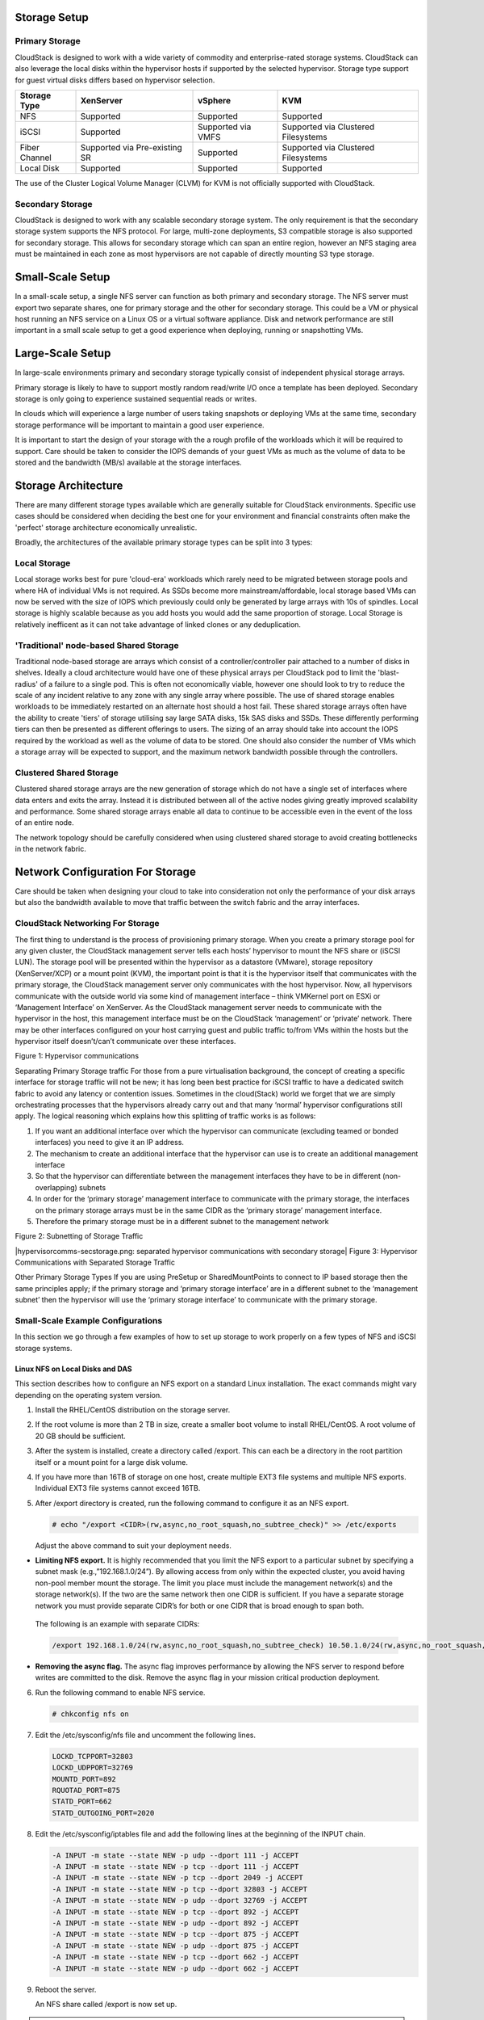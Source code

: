 .. Licensed to the Apache Software Foundation (ASF) under one
   or more contributor license agreements.  See the NOTICE file
   distributed with this work for additional information#
   regarding copyright ownership.  The ASF licenses this file
   to you under the Apache License, Version 2.0 (the
   "License"); you may not use this file except in compliance
   with the License.  You may obtain a copy of the License at
   http://www.apache.org/licenses/LICENSE-2.0
   Unless required by applicable law or agreed to in writing,
   software distributed under the License is distributed on an
   "AS IS" BASIS, WITHOUT WARRANTIES OR CONDITIONS OF ANY
   KIND, either express or implied.  See the License for the
   specific language governing permissions and limitations
   under the License.


Storage Setup
=============


Primary Storage
---------------

CloudStack is designed to work with a wide variety of commodity and enterprise-rated storage systems.
CloudStack can also leverage the local disks within the hypervisor hosts if supported by the selected
hypervisor. Storage type support for guest virtual disks differs based on hypervisor selection.

=============  ==============================  ==================  ===================================
Storage Type   XenServer                       vSphere             KVM
=============  ==============================  ==================  ===================================
NFS            Supported                       Supported           Supported
iSCSI          Supported                       Supported via VMFS  Supported via Clustered Filesystems
Fiber Channel  Supported via Pre-existing SR   Supported           Supported via Clustered Filesystems
Local Disk     Supported                       Supported           Supported
=============  ==============================  ==================  ===================================

The use of the Cluster Logical Volume Manager (CLVM) for KVM is not officially supported with
CloudStack.

Secondary Storage
-----------------

CloudStack is designed to work with any scalable secondary storage system. The only requirement is
that the secondary storage system supports the NFS protocol. For large, multi-zone deployments, S3
compatible storage is also supported for secondary storage. This allows for secondary storage which can
span an entire region, however an NFS staging area must be maintained in each zone as most hypervisors
are not capable of directly mounting S3 type storage.


Small-Scale Setup
=================

In a small-scale setup, a single NFS server can function as both primary and secondary storage. The NFS
server must export two separate shares, one for primary storage and the other for secondary storage. This
could be a VM or physical host running an NFS service on a Linux OS or a virtual software appliance. Disk
and network performance are still important in a small scale setup to get a good experience when deploying,
running or snapshotting VMs.


Large-Scale Setup
=================

In large-scale environments primary and secondary storage typically consist of independent physical storage arrays.

Primary storage is likely to have to support mostly random read/write I/O once a template has been
deployed.  Secondary storage is only going to experience sustained sequential reads or writes.

In clouds which will experience a large number of users taking snapshots or deploying VMs at the
same time, secondary storage performance will be important to maintain a good user experience.

It is important to start the design of your storage with the a rough profile of the workloads which it will
be required to support. Care should be taken to consider the IOPS demands of your guest VMs as much as the
volume of data to be stored and the bandwidth (MB/s) available at the storage interfaces.

Storage Architecture
====================

There are many different storage types available which are generally suitable for CloudStack environments.
Specific use cases should be considered when deciding the best one for your environment and financial
constraints often make the 'perfect' storage architecture economically unrealistic.

Broadly, the architectures of the available primary storage types can be split into 3 types:

Local Storage
-------------

Local storage works best for pure 'cloud-era' workloads which rarely need to be migrated between storage
pools and where HA of individual VMs is not required. As SSDs become more mainstream/affordable, local
storage based VMs can now be served with the size of IOPS which previously could only be generated by
large arrays with 10s of spindles. Local storage is highly scalable because as you add hosts you would
add the same proportion of storage. Local Storage is relatively inefficent as it can not take advantage
of linked clones or any deduplication.


'Traditional' node-based Shared Storage
---------------------------------------

Traditional node-based storage are arrays which consist of a controller/controller pair attached to a
number of disks in shelves.
Ideally a cloud architecture would have one of these physical arrays per CloudStack pod to limit the
'blast-radius' of a failure to a single pod.  This is often not economically viable, however one should
look to try to reduce the scale of any incident relative to any zone with any single array where
possible.  
The use of shared storage enables workloads to be immediately restarted on an alternate host should a
host fail. These shared storage arrays often have the ability to create 'tiers' of storage utilising
say large SATA disks, 15k SAS disks and SSDs. These differently performing tiers can then be presented as
different offerings to users.
The sizing of an array should take into account the IOPS required by the workload as well as the volume
of data to be stored.  One should also consider the number of VMs which a storage array will be expected
to support, and the maximum network bandwidth possible through the controllers.   


Clustered Shared Storage
------------------------

Clustered shared storage arrays are the new generation of storage which do not have a single set of
interfaces where data enters and exits the array.  Instead it is distributed between all of the active
nodes giving greatly improved scalability and performance.  Some shared storage arrays enable all data
to continue to be accessible even in the event of the loss of an entire node.

The network topology should be carefully considered when using clustered shared storage to avoid creating
bottlenecks in the network fabric.


Network Configuration For Storage
=================================

Care should be taken when designing your cloud to take into consideration not only the performance
of your disk arrays but also the bandwidth available to move that traffic between the switch fabric and
the array interfaces.

CloudStack Networking For Storage
---------------------------------

The first thing to understand is the process of provisioning primary storage. When you create a primary
storage pool for any given cluster, the CloudStack management server tells each hosts’ hypervisor to
mount the NFS share or (iSCSI LUN). The storage pool will be presented within the hypervisor as a
datastore (VMware), storage repository (XenServer/XCP) or a mount point (KVM), the important point is
that it is the hypervisor itself that communicates with the primary storage, the CloudStack management
server only communicates with the host hypervisor. Now, all hypervisors communicate with the outside
world via some kind of management interface – think VMKernel port on ESXi or ‘Management Interface’ on
XenServer. As the CloudStack management server needs to communicate with the hypervisor in the host,
this management interface must be on the CloudStack ‘management’ or ‘private’ network.  There may be
other interfaces configured on your host carrying guest and public traffic to/from VMs within the hosts
but the hypervisor itself doesn’t/can’t communicate over these interfaces.

|hypervisorcomms.png: hypervisor storage communication|
Figure 1: Hypervisor communications

Separating Primary Storage traffic
For those from a pure virtualisation background, the concept of creating a specific interface for storage
traffic will not be new; it has long been best practice for iSCSI traffic to have a dedicated switch
fabric to avoid any latency or contention issues.
Sometimes in the cloud(Stack) world we forget that we are simply orchestrating processes that the 
hypervisors already carry out and that many ‘normal’ hypervisor configurations still apply.
The logical reasoning which explains how this splitting of traffic works is as follows:

1. If you want an additional interface over which the hypervisor can communicate (excluding teamed or bonded interfaces) you need to give it an IP address.
#. The mechanism to create an additional interface that the hypervisor can use is to create an additional management interface
#. So that the hypervisor can differentiate between the management interfaces they have to be in different (non-overlapping) subnets
#. In order for the ‘primary storage’ management interface to communicate with the primary storage, the interfaces on the primary storage arrays must be in the same CIDR as the ‘primary storage’ management interface.
#. Therefore the primary storage must be in a different subnet to the management network

|subnetting storage.png: subnetted storage interfaces|
Figure 2: Subnetting of Storage Traffic

|hypervisorcomms-secstorage.png: separated hypervisor communications with secondary storage|
Figure 3: Hypervisor Communications with Separated Storage Traffic

Other Primary Storage Types
If you are using PreSetup or SharedMountPoints to connect to IP based storage then the same principles
apply; if the primary storage and ‘primary storage interface’ are in a different subnet to the ‘management
subnet’ then the hypervisor will use the ‘primary storage interface’ to communicate with the primary
storage.


Small-Scale Example Configurations
----------------------------------

In this section we go through a few examples of how to set up storage to
work properly on a few types of NFS and iSCSI storage systems.


Linux NFS on Local Disks and DAS
~~~~~~~~~~~~~~~~~~~~~~~~~~~~~~~~

This section describes how to configure an NFS export on a standard
Linux installation. The exact commands might vary depending on the
operating system version.

#. Install the RHEL/CentOS distribution on the storage server.

#. If the root volume is more than 2 TB in size, create a smaller boot
   volume to install RHEL/CentOS. A root volume of 20 GB should be
   sufficient.

#. After the system is installed, create a directory called /export.
   This can each be a directory in the root partition itself or a mount
   point for a large disk volume.

#. If you have more than 16TB of storage on one host, create multiple
   EXT3 file systems and multiple NFS exports. Individual EXT3 file
   systems cannot exceed 16TB.

#. After /export directory is created, run the following command to
   configure it as an NFS export.

   .. sourcecode:: bash

      # echo "/export <CIDR>(rw,async,no_root_squash,no_subtree_check)" >> /etc/exports

   Adjust the above command to suit your deployment needs.

-  **Limiting NFS export.** It is highly recommended that you limit the NFS export to a particular subnet by specifying a subnet mask (e.g.,”192.168.1.0/24”). By allowing access from only within the expected cluster, you avoid having non-pool member mount the storage. The limit you place must include the management network(s) and the storage network(s). If the two are the same network then one CIDR is sufficient. If you have a separate storage network you must provide separate CIDR’s for both or one CIDR that is broad enough to span both.

  
 The following is an example with separate CIDRs:

 .. sourcecode:: bash

      /export 192.168.1.0/24(rw,async,no_root_squash,no_subtree_check) 10.50.1.0/24(rw,async,no_root_squash,no_subtree_check)

-  **Removing the async flag.** The async flag improves performance by allowing the NFS server to respond before writes are committed to the disk. Remove the async flag in your mission critical production deployment.

6. Run the following command to enable NFS service.

   .. sourcecode:: bash

      # chkconfig nfs on

#. Edit the /etc/sysconfig/nfs file and uncomment the following lines.

   .. sourcecode:: bash

      LOCKD_TCPPORT=32803
      LOCKD_UDPPORT=32769
      MOUNTD_PORT=892
      RQUOTAD_PORT=875
      STATD_PORT=662
      STATD_OUTGOING_PORT=2020

#. Edit the /etc/sysconfig/iptables file and add the following lines at
   the beginning of the INPUT chain.

   .. sourcecode:: bash

      -A INPUT -m state --state NEW -p udp --dport 111 -j ACCEPT
      -A INPUT -m state --state NEW -p tcp --dport 111 -j ACCEPT
      -A INPUT -m state --state NEW -p tcp --dport 2049 -j ACCEPT
      -A INPUT -m state --state NEW -p tcp --dport 32803 -j ACCEPT
      -A INPUT -m state --state NEW -p udp --dport 32769 -j ACCEPT
      -A INPUT -m state --state NEW -p tcp --dport 892 -j ACCEPT
      -A INPUT -m state --state NEW -p udp --dport 892 -j ACCEPT
      -A INPUT -m state --state NEW -p tcp --dport 875 -j ACCEPT
      -A INPUT -m state --state NEW -p udp --dport 875 -j ACCEPT
      -A INPUT -m state --state NEW -p tcp --dport 662 -j ACCEPT
      -A INPUT -m state --state NEW -p udp --dport 662 -j ACCEPT

#. Reboot the server.

   An NFS share called /export is now set up.

.. note::
   When copying and pasting a command, be sure the command has pasted as a single line before executing. Some document viewers may introduce unwanted line breaks in copied text.


Linux NFS on iSCSI
~~~~~~~~~~~~~~~~~~

Use the following steps to set up a Linux NFS server export on an iSCSI
volume. These steps apply to RHEL/CentOS 5 distributions.

#. Install iscsiadm.

   .. sourcecode:: bash

      # yum install iscsi-initiator-utils
      # service iscsi start
      # chkconfig --add iscsi
      # chkconfig iscsi on

#. Discover the iSCSI target.

   .. sourcecode:: bash

      # iscsiadm -m discovery -t st -p <iSCSI Server IP address>:3260

   For example:

   .. sourcecode:: bash

      # iscsiadm -m discovery -t st -p 172.23.10.240:3260 172.23.10.240:3260,1 iqn.2001-05.com.equallogic:0-8a0906-83bcb3401-16e0002fd0a46f3d-rhel5-test

#. Log in.

   .. sourcecode:: bash

      # iscsiadm -m node -T <Complete Target Name> -l -p <Group IP>:3260

   For example:

   .. sourcecode:: bash

      # iscsiadm -m node -l -T iqn.2001-05.com.equallogic:83bcb3401-16e0002fd0a46f3d-rhel5-test -p 172.23.10.240:3260

#. Discover the SCSI disk. For example:

   .. sourcecode:: bash

      # iscsiadm -m session -P3 | grep Attached
      Attached scsi disk sdb State: running

#. Format the disk as ext3 and mount the volume.

   .. sourcecode:: bash

      # mkfs.ext3 /dev/sdb
      # mkdir -p /export
      # mount /dev/sdb /export

#. Add the disk to /etc/fstab to make sure it gets mounted on boot.

   .. sourcecode:: bash

      /dev/sdb /export ext3 _netdev 0 0

Now you can set up /export as an NFS share.

-  **Limiting NFS export.** In order to avoid data loss, it is highly
   recommended that you limit the NFS export to a particular subnet by
   specifying a subnet mask (e.g.,”192.168.1.0/24”). By allowing access
   from only within the expected cluster, you avoid having non-pool
   member mount the storage and inadvertently delete all its data. The
   limit you place must include the management network(s) and the
   storage network(s). If the two are the same network then one CIDR is
   sufficient. If you have a separate storage network you must provide
   separate CIDRs for both or one CIDR that is broad enough to span
   both.

   The following is an example with separate CIDRs:

   .. sourcecode:: bash

      /export 192.168.1.0/24(rw,async,no_root_squash,no_subtree_check) 10.50.1.0/24(rw,async,no_root_squash,no_subtree_check)

-  **Removing the async flag.** The async flag improves performance by
   allowing the NFS server to respond before writes are committed to the
   disk. Remove the async flag in your mission critical production
   deployment.


.. |hypervisorcomms.png: hypervisor storage communication| image:: ../_static/images/hypervisorcomms.png
.. |subnetting storage.png: subnetted storage interfaces| image:: ../_static/images/subnetting storage.png
.. |hypervisorcomms-secstorage.png: hypervisor communications to secondary storage| image:: ../_static/images/hypervisorcomms-secstorage.png